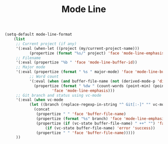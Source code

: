#+TITLE: Mode Line
#+PROPERTY: header-args:emacs-lisp :tangle mode-line.el :results none

#+begin_src emacs-lisp
(setq-default mode-line-format
	(list
	 ;; Current project (if any)
	 '(:eval (when-let ((project (my/current-project-name)))
		   (propertize (format "%s/" project) 'face 'mode-line-emphasis)))
	 ;; Filename
	 '(:eval (propertize "%b " 'face 'mode-line-buffer-id))
	 ;; Major mode
	 '(:eval (propertize (format " %s " major-mode) 'face 'mode-line-buffer-id))
	       ;; Word count
	       '(:eval (when (and buffer-file-name (not (derived-mode-p 'dired-mode)))
			 (propertize (format " %dw " (count-words (point-min) (point-max)))
				     'face 'mode-line-emphasis)))
	 ;; Git branch and status using vc-mode
	 '(:eval (when vc-mode
		   (let ((branch (replace-regexp-in-string "^ Git[:-]" "" vc-mode)))
		     (concat
		      (propertize " " 'face 'buffer-file-name)
		      (propertize (format "%s" branch) 'face 'mode-line-emphasis)
		      (propertize (if (vc-state buffer-file-name) " ++" "") 'face
				  (if (vc-state buffer-file-name) 'error 'success))
		      (propertize " " 'face 'buffer-file-name)))))
	 ))
#+end_src
